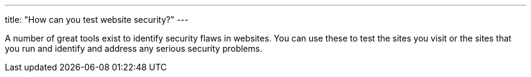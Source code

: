 ---
title: "How can you test website security?"
---

A number of great tools exist to identify security flaws in websites.
//
You can use these to test the sites you visit or the sites that you run and
identify and address any serious security problems.
